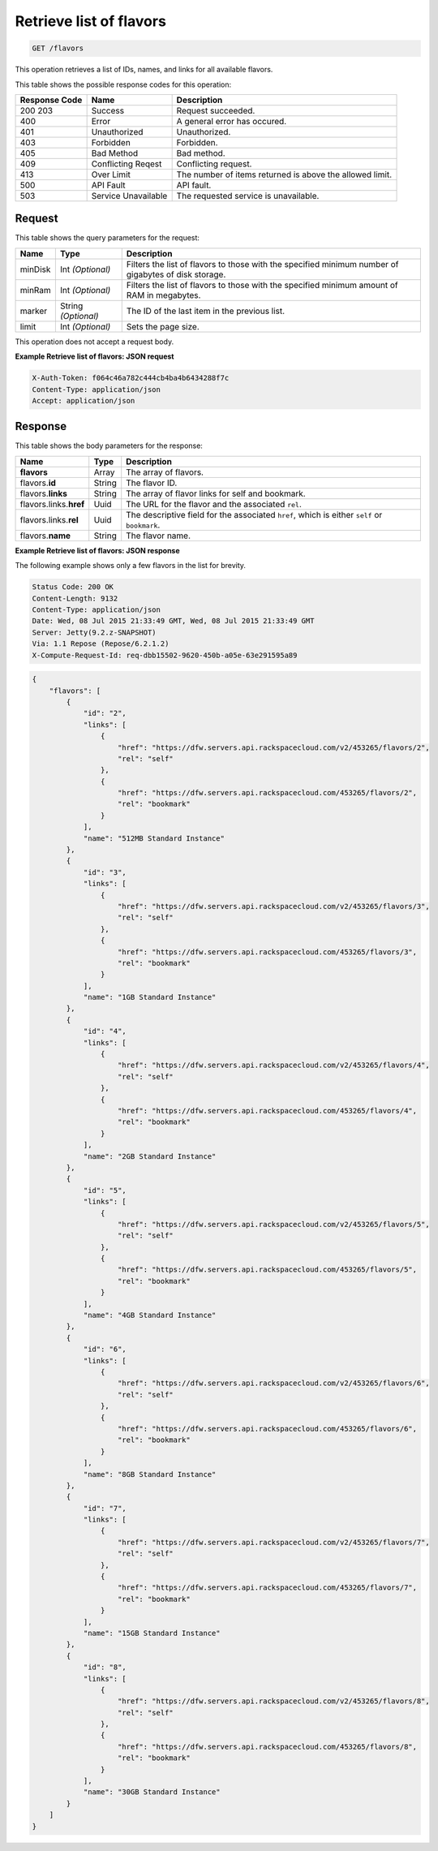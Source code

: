 
.. THIS OUTPUT IS GENERATED FROM THE WADL. DO NOT EDIT.

.. _get-retrieve-list-of-flavors-flavors:

Retrieve list of flavors
^^^^^^^^^^^^^^^^^^^^^^^^^^^^^^^^^^^^^^^^^^^^^^^^^^^^^^^^^^^^^^^^^^^^^^^^^^^^^^^^

.. code::

    GET /flavors

This operation retrieves a list of IDs, names, and links for all available flavors.


This table shows the possible response codes for this operation:


+--------------------------+-------------------------+-------------------------+
|Response Code             |Name                     |Description              |
+==========================+=========================+=========================+
|200 203                   |Success                  |Request succeeded.       |
+--------------------------+-------------------------+-------------------------+
|400                       |Error                    |A general error has      |
|                          |                         |occured.                 |
+--------------------------+-------------------------+-------------------------+
|401                       |Unauthorized             |Unauthorized.            |
+--------------------------+-------------------------+-------------------------+
|403                       |Forbidden                |Forbidden.               |
+--------------------------+-------------------------+-------------------------+
|405                       |Bad Method               |Bad method.              |
+--------------------------+-------------------------+-------------------------+
|409                       |Conflicting Reqest       |Conflicting request.     |
+--------------------------+-------------------------+-------------------------+
|413                       |Over Limit               |The number of items      |
|                          |                         |returned is above the    |
|                          |                         |allowed limit.           |
+--------------------------+-------------------------+-------------------------+
|500                       |API Fault                |API fault.               |
+--------------------------+-------------------------+-------------------------+
|503                       |Service Unavailable      |The requested service is |
|                          |                         |unavailable.             |
+--------------------------+-------------------------+-------------------------+


Request
""""""""""""""""






This table shows the query parameters for the request:

+--------------------------+-------------------------+-------------------------+
|Name                      |Type                     |Description              |
+==========================+=========================+=========================+
|minDisk                   |Int *(Optional)*         |Filters the list of      |
|                          |                         |flavors to those with    |
|                          |                         |the specified minimum    |
|                          |                         |number of gigabytes of   |
|                          |                         |disk storage.            |
+--------------------------+-------------------------+-------------------------+
|minRam                    |Int *(Optional)*         |Filters the list of      |
|                          |                         |flavors to those with    |
|                          |                         |the specified minimum    |
|                          |                         |amount of RAM in         |
|                          |                         |megabytes.               |
+--------------------------+-------------------------+-------------------------+
|marker                    |String *(Optional)*      |The ID of the last item  |
|                          |                         |in the previous list.    |
+--------------------------+-------------------------+-------------------------+
|limit                     |Int *(Optional)*         |Sets the page size.      |
+--------------------------+-------------------------+-------------------------+




This operation does not accept a request body.




**Example Retrieve list of flavors: JSON request**


.. code::

   X-Auth-Token: f064c46a782c444cb4ba4b6434288f7c
   Content-Type: application/json
   Accept: application/json





Response
""""""""""""""""





This table shows the body parameters for the response:

+----------------------------+------------------------+------------------------+
|Name                        |Type                    |Description             |
+============================+========================+========================+
|**flavors**                 |Array                   |The array of flavors.   |
+----------------------------+------------------------+------------------------+
|flavors.\ **id**            |String                  |The flavor ID.          |
+----------------------------+------------------------+------------------------+
|flavors.\ **links**         |String                  |The array of flavor     |
|                            |                        |links for self and      |
|                            |                        |bookmark.               |
+----------------------------+------------------------+------------------------+
|flavors.links.\ **href**    |Uuid                    |The URL for the flavor  |
|                            |                        |and the associated      |
|                            |                        |``rel``.                |
+----------------------------+------------------------+------------------------+
|flavors.links.\ **rel**     |Uuid                    |The descriptive field   |
|                            |                        |for the associated      |
|                            |                        |``href``, which is      |
|                            |                        |either ``self`` or      |
|                            |                        |``bookmark``.           |
+----------------------------+------------------------+------------------------+
|flavors.\ **name**          |String                  |The flavor name.        |
|                            |                        |                        |
+----------------------------+------------------------+------------------------+







**Example Retrieve list of flavors: JSON response**


The following example shows only a few flavors in the list for brevity.

.. code::

       Status Code: 200 OK
       Content-Length: 9132
       Content-Type: application/json
       Date: Wed, 08 Jul 2015 21:33:49 GMT, Wed, 08 Jul 2015 21:33:49 GMT
       Server: Jetty(9.2.z-SNAPSHOT)
       Via: 1.1 Repose (Repose/6.2.1.2)
       X-Compute-Request-Id: req-dbb15502-9620-450b-a05e-63e291595a89


.. code::

   {
       "flavors": [
           {
               "id": "2",
               "links": [
                   {
                       "href": "https://dfw.servers.api.rackspacecloud.com/v2/453265/flavors/2",
                       "rel": "self"
                   },
                   {
                       "href": "https://dfw.servers.api.rackspacecloud.com/453265/flavors/2",
                       "rel": "bookmark"
                   }
               ],
               "name": "512MB Standard Instance"
           },
           {
               "id": "3",
               "links": [
                   {
                       "href": "https://dfw.servers.api.rackspacecloud.com/v2/453265/flavors/3",
                       "rel": "self"
                   },
                   {
                       "href": "https://dfw.servers.api.rackspacecloud.com/453265/flavors/3",
                       "rel": "bookmark"
                   }
               ],
               "name": "1GB Standard Instance"
           },
           {
               "id": "4",
               "links": [
                   {
                       "href": "https://dfw.servers.api.rackspacecloud.com/v2/453265/flavors/4",
                       "rel": "self"
                   },
                   {
                       "href": "https://dfw.servers.api.rackspacecloud.com/453265/flavors/4",
                       "rel": "bookmark"
                   }
               ],
               "name": "2GB Standard Instance"
           },
           {
               "id": "5",
               "links": [
                   {
                       "href": "https://dfw.servers.api.rackspacecloud.com/v2/453265/flavors/5",
                       "rel": "self"
                   },
                   {
                       "href": "https://dfw.servers.api.rackspacecloud.com/453265/flavors/5",
                       "rel": "bookmark"
                   }
               ],
               "name": "4GB Standard Instance"
           },
           {
               "id": "6",
               "links": [
                   {
                       "href": "https://dfw.servers.api.rackspacecloud.com/v2/453265/flavors/6",
                       "rel": "self"
                   },
                   {
                       "href": "https://dfw.servers.api.rackspacecloud.com/453265/flavors/6",
                       "rel": "bookmark"
                   }
               ],
               "name": "8GB Standard Instance"
           },
           {
               "id": "7",
               "links": [
                   {
                       "href": "https://dfw.servers.api.rackspacecloud.com/v2/453265/flavors/7",
                       "rel": "self"
                   },
                   {
                       "href": "https://dfw.servers.api.rackspacecloud.com/453265/flavors/7",
                       "rel": "bookmark"
                   }
               ],
               "name": "15GB Standard Instance"
           },
           {
               "id": "8",
               "links": [
                   {
                       "href": "https://dfw.servers.api.rackspacecloud.com/v2/453265/flavors/8",
                       "rel": "self"
                   },
                   {
                       "href": "https://dfw.servers.api.rackspacecloud.com/453265/flavors/8",
                       "rel": "bookmark"
                   }
               ],
               "name": "30GB Standard Instance"
           }
       ]
   }





